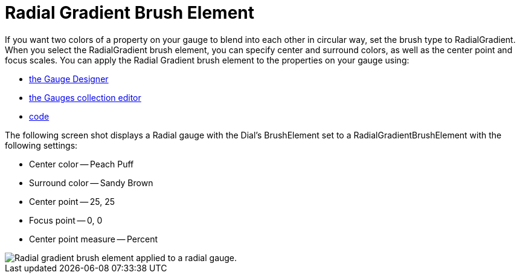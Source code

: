 ﻿////

|metadata|
{
    "name": "webgauge-radial-gradient-brush-element",
    "controlName": ["WebGauge"],
    "tags": ["How Do I"],
    "guid": "{CD519B68-49CC-4035-BE57-E46EF55B5948}",  
    "buildFlags": [],
    "createdOn": "0001-01-01T00:00:00Z"
}
|metadata|
////

= Radial Gradient Brush Element

If you want two colors of a property on your gauge to blend into each other in circular way, set the brush type to RadialGradient. When you select the RadialGradient brush element, you can specify center and surround colors, as well as the center point and focus scales. You can apply the Radial Gradient brush element to the properties on your gauge using:

* link:webgauge-apply-the-radial-gradient-brush-element-using-the-gauge-designer.html[the Gauge Designer]
* link:webgauge-apply-the-radial-gradient-brush-element-at-design-time.html[the Gauges collection editor]
* link:webgauge-apply-the-radial-gradient-brush-element-at-run-time.html[code]

The following screen shot displays a Radial gauge with the Dial's BrushElement set to a RadialGradientBrushElement with the following settings:

* Center color -- Peach Puff
* Surround color -- Sandy Brown
* Center point -- 25, 25
* Focus point -- 0, 0
* Center point measure -- Percent

image::images/Gauge_Radial_Gradient_02.png[Radial gradient brush element applied to a radial gauge.]